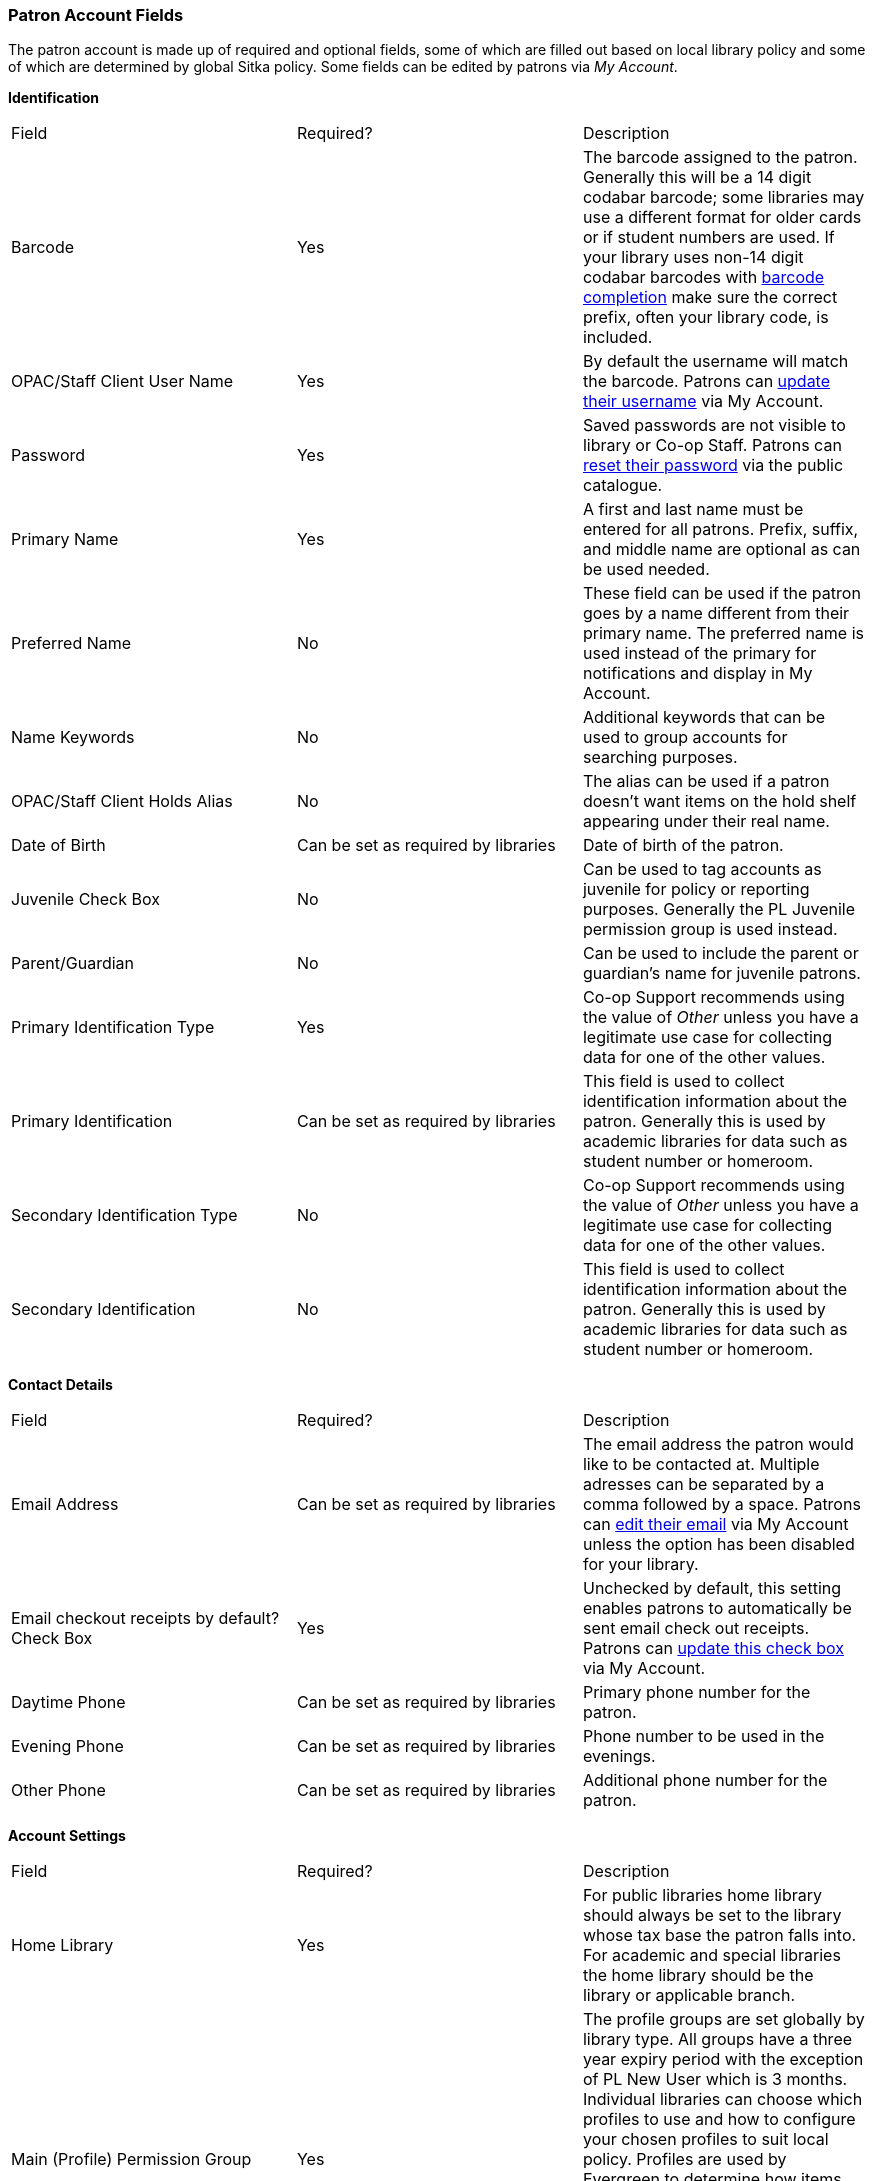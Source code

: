 Patron Account Fields
~~~~~~~~~~~~~~~~~~~~~

The patron account is made up of required and optional fields, some of which are filled out based on
local library policy and some of which are determined by global Sitka policy. Some fields can be edited by
patrons via _My Account_.

*Identification*

|===
|Field | Required? | Description  
|Barcode | Yes | The barcode assigned to the patron.  Generally this will be a 14 digit codabar barcode; some
libraries may use a different format for older cards or if student numbers are used.  If your library uses
non-14 digit codabar barcodes with xref:_barcode_completion[barcode completion] make sure the correct prefix, often your library code,
is included.
|OPAC/Staff Client User Name | Yes | By default the username will match the barcode.  Patrons can 
xref:_personal_information[update their username] via My Account.
|Password | Yes | Saved passwords are not visible to library or Co-op Staff. Patrons can 
xref:_resetting_your_password[reset their password] via the public catalogue.  
|Primary Name | Yes | A first and last name must be entered for all patrons.  Prefix, suffix, and middle name
are optional as can be used needed.
|Preferred Name | No | These field can be used if the patron goes by a name different from their primary name.
The preferred name is used instead of the primary for notifications and display in My Account.  
|Name Keywords | No | Additional keywords that can be used to group accounts for searching purposes.
|OPAC/Staff Client Holds Alias | No | The alias can be used if a patron doesn't want items on the hold shelf appearing
under their real name.
|Date of Birth | Can be set as required by libraries | Date of birth of the patron.
|Juvenile Check Box | No | Can be used to tag accounts as juvenile for policy or reporting purposes.  Generally
the PL Juvenile permission group is used instead.
|Parent/Guardian | No | Can be used to include the parent or guardian's name for juvenile patrons.
|Primary Identification Type | Yes | Co-op Support recommends using the value of _Other_ unless you have a
legitimate use case for collecting data for one of the other values.  
|Primary Identification | Can be set as required by libraries | This field is used to collect identification information about the patron. 
Generally this is used by academic libraries for data such as student number or homeroom.
|Secondary Identification Type | No | Co-op Support recommends using the value of _Other_ unless you have a
legitimate use case for collecting data for one of the other values.
|Secondary Identification | No | This field is used to collect identification information about the patron. 
Generally this is used by academic libraries for data such as student number or homeroom.
|===

*Contact Details*

|===
|Field | Required? | Description  
|Email Address | Can be set as required by libraries | The email address the patron would like to be 
contacted at.  Multiple adresses can be separated by a comma followed by a space. Patrons can 
xref:_personal_information[edit their email] via My Account unless the option has been disabled for your library.
|Email checkout receipts by default? Check Box | Yes | Unchecked by default, this setting enables patrons to
automatically be sent email check out receipts. Patrons can 
xref:_notification_preference[update this check box] via My Account.
|Daytime Phone | Can be set as required by libraries | Primary phone number for the patron.
|Evening Phone | Can be set as required by libraries | Phone number to be used in the evenings.
|Other Phone |Can be set as required by libraries | Additional phone number for the patron. 
|===

*Account Settings*

|===
|Field | Required? | Description  
|Home Library | Yes | For public libraries home library should always be set to the library whose tax base
the patron falls into.  For academic and special libraries the home library should be the library or applicable
branch.
|Main (Profile) Permission Group | Yes | The profile groups are set globally by library type.  All groups 
have a three year expiry period with the exception of PL New User which is 3 months. Individual libraries 
can choose which profiles to use and how to configure your chosen profiles to suit local policy.  Profiles 
are used by Evergreen to determine how items circulate so it's important to know which profile are used at 
your library and for which patrons. Contact xref:https://bc.libraries.coop/support/[Support] to have 
this list customized to display only the profiles you use at your library.
|Privilege Expiration Date | Yes | By default the date will be three years in the future for all profile
groups, except PL New User which has an interval of 3 months.  Library staff can manually adjust the date
to conform to local policy.
|Internet Access Level | Yes | This field can be used by staff to manually track if patrons' may access the 
internet at the library. The value set doesn't affect patron's access to the public catalogue or subscribed
3rd party products.  A default value can be set using the library setting _Default level of patrons' internet access_.
|Active Check Box | Yes | This check box is checked by default.  Patron set to Inactive are not included
in patron searches when the _Include Inactive?_ check box is unchecked on search form.
|Barred Check Box | Yes | This check box is left unchecked by default. Patrons should only be barred in
extreme situations, especially if they belong to a library that participates in reciprocal borrowing.
|Is Group Lead Account Check Box | Yes | This check box is left unchecked by default. This feature isn't used
by Sitka.
|Claims-returned Count | No | Evergreen will update the value in this field if the patron has items marked
claimed returned.  Staff can manually update this value.
|Claims Never Checked Out Count | No | Evergreen will update the value in this field if the patron has 
items marked claimed never checked out.  Staff can manually update this value.
|Alert Message | No | This alert field will be made obsolete by new features coming with the next upgrade.
Co-op Support recommends libraries use the alert field available via the xref:_patron_messages[Messages] tab.
|===

*User Settings*

|===
|Field | Required? | Description  
|Default Phone Number | Required if Phone checked for Hold Notices | This is the phone number used for hold 
notifications via phone.  If blank Evergreen will use the value in Daytime Phone.  Patrons
can xref:_notification_preference[update this] via My Account.
|Default Hold Pickup Location | No | The location at which the patron would like to pickup their holds. Patrons
can xref:_search_and_history_preferences[update this] via My Account.
|Holds Notices Check Box | No, but highly recommend at least one option selected | The selected options will
be checked by default when the patron places a hold.  Patrons and staff can uncheck options in the process
of placing a hold. Patrons can also xref:_notification_preference[update their defaults] via My Account.
|Default SMS/Text Number | Required if SMS checked for Hold Notices | The number at which the patron would 
like to receive hold and courtesy text messages if enabled for your library. Patrons
can xref:_notification_preference[update this] via My Account.
|Default SMS Carrier | Required if value enter in _Default SMS/Text Number_ | To receive text messages must 
specify who their carrier is.  Some carriers may not be listed as not all carriers provide the information 
required to allow Evergreen to send them text messages.  Patrons
can xref:_notification_preference[update this] via My Account.
|Receive Overdue and Courtesy Emails | Yes | Checked by default, this setting enables patrons to
automatically be courtesy and overdue notices. Patrons can 
xref:_notification_preference[update this check box] via My Account.  If patrons 
opt out they will no longer receive courtey or overdue emails but will still receive hold notifications, depending
the option chosen when the hold is place, and paper overdue notices for libraries that use paper overdues.
|Allow others to use my account | No | This allows patrons to indicate other people who can place holds, pick up
holds, check out items, and/or view their borrowing history.  Patrons can 
xref:_search_and_history_preferences[update who can use their account] via My Account. This feature is 
enabled for all libraries by default but can be disabled by setting the library 
setting _Allow others to use patron account (privacy waiver)_ to False.
|===

*Address*

Libraries can choose to require at least one address on every account. When required a patron account cannot
be saved if an address is not included.

|===
|Field | Required? | Description
|Type | Yes | By default this will be set as _Mailing_.
|Postal Code | Yes | Entering the patron's postal code will automatically fill in the _City_ and _State_ fields.
|Street (1) | Yes | Street address details are entered here.
|Street (2) | No | Optional field for additional street address details.
|City | Yes | This will be autofilled when postal code is entered.
|County | No | This field can be used if there is a applicable county for the address.
|State | Yes | The provincial or territorial abbreviation must be used.  
|Country | Yes | Canada is entered by default.  This can be manually updated if entering addresses from another
country.
|Valid Address? | Yes | Checked by default, this check box indicates that the address is valid. This can
be used in conjuntion with the library setting _Invalid patron address penalty_.
|Within City Limits? | Unchecked by default, this check box indicates that the address is within the city limits.
This can be used in reporting.
|===

Multiple addresses can be included if the patron has more than one address that should be entered in their
account.

Libraries can allow their patrons to edit their address via My Account by setting the library setting
_Allow pending addresses_ to True.  Editing an address creates a pending address in the patron's account
that must be approved by library staff.

image:images/circ/patron-fields-3.png[]


*Statistical Categories*

Patron statistical categories are used to further group patrons by categories not otherwise captured
in the patron account fields. Whether statistical
categories are required or not depends on how they are set up.  For information on setting up patron
statistical categories see xref:_statistical_category_editor[].


Customizing the Display Fields
^^^^^^^^^^^^^^^^^^^^^^^^^^^^^^

The patron form can display Required Fields, Suggested Fields, or All Fields. 

image:images/circ/patron-fields-1.png[]

By default all fields will display.  The local system administrator at your library can set the default to 
_Suggested Fields_ using the library setting _Default showing suggested patron registration fields_.

Customizing the fields that display and are required in the patron account can help ensure the relevant information
is being recorded for your patrons and can cut down on unnessary information being saved.

Required Fields
+++++++++++++++

There are a number of fields that are required for all patron accounts across Sitka, such as barcode, home library
 and permission group.  Required fields that must be filled in to save the account are indicated in yellow.
 
Libraries can decide to set additional fields as required to conform with local policy.
The applicable library settings are:

* Require State field on patron registration
* Require at least one address for Patron Registration
* Require day_phone field on patron registration
* Require dob field on patron registration
* Require email field on patron registration
* Require evening_phone field on patron registration
* Require other_phone field on patron registration
* Require prefix field on patron registration
* require ident_value field on patron registration

When the setting is set to True the field will be indicated as required in yellow and will display when
*Required Fields* is selected.

Additionally, setting any of the library settings that begin with _Show_ to True will cause the applicable
field to display when *Required Fields* is selected, though the field does not have to be filled in to save
the account.

The _Email Address_, _Default Phone Number_, and _Default SMS/Text Number_ fields are always required when
the equivalent check box is checked for _Hold Notices_. Unchecking the relevant box will stop the 
field from being required.

image:images/circ/patron-fields-2.png[]

Suggested Fields
++++++++++++++++

Setting any of the library settings that begin with _Suggest_ to True will cause the applicable
field to display when *Suggested Fields* is selected.
